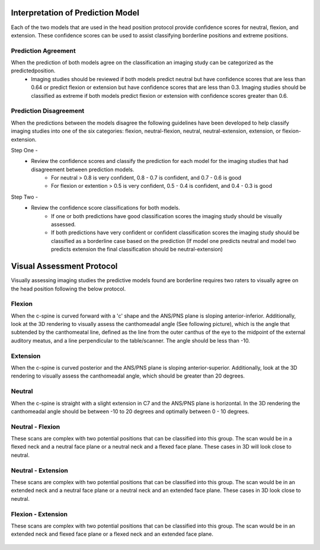 Interpretation of Prediction Model
==================================

Each of the two models that are used in the head position protocol provide confidence scores for neutral, flexion, and extension. These confidence scores can be used to assist classifying borderline positions and extreme positions.

Prediction Agreement
--------------------

When the prediction of both models agree on the classification an imaging study can be categorized as the predictedposition.
	* Imaging studies should be reviewed if both models predict neutral but have confidence scores that are less than 0.64 or predict flexion or extension but have confidence scores that are less than 0.3. Imaging studies should be classified as extreme if both models predict flexion or extension with confidence scores greater than 0.6.

Prediction Disagreement
-----------------------

When the predictions between the models disagree the following guidelines have been developed to help classify imaging studies into one of the six categories: flexion, neutral-flexion, neutral, neutral-extension, extension,  or flexion-extension.

Step One - 
	* Review the confidence scores and classify the prediction for each model for the imaging studies that had disagreement between prediction models.
		* For neutral > 0.8 is very confident, 0.8 - 0.7 is confident, and 0.7 - 0.6 is good
		* For flexion or extention > 0.5 is very confident, 0.5 - 0.4 is confident, and 0.4 - 0.3 is good

Step Two - 
	* Review the confidence score classifications for both models.
		* If one or both predictions have good classification scores the imaging study should be visually assessed.
		* If both predictions have very confident or confident classification scores the imaging study should be classified as a borderline case based on the prediction (If model one predicts neutral and model two predicts extension the final classification should be neutral-extension) 


Visual Assessment Protocol
==========================

Visually assessing imaging studies the predictive models found are borderline requires two raters to visually agree on the head position following the below protocol.


Flexion
-------
	
When the c-spine is curved forward with a 'c' shape and the ANS/PNS plane is sloping anterior-inferior. Additionally, look at the 3D rendering to visually assess the canthomeadal angle (See following picture), which is the angle that subtended by the canthomeatal line, defined as the line from the outer canthus of the eye to the midpoint of the external auditory meatus, and a line perpendicular to the table/scanner. The angle should be less than -10. 

.. figure:: docs/Flexion.JPG
	:scale: 75%
	:alt: Flexion head position shown in multiplanar and 3D rendering of CT scan.
Extension
---------

When the c-spine is curved posterior and the ANS/PNS plane is sloping anterior-superior. Additionally, look at the 3D rendering to visually assess the canthomeadal angle, which should be greater than 20 degrees.

.. figure:: docs/Extension.JPG
	:scale: 75%
	:alt: Extension head position shown in multiplanar and 3D rendering of CT scan.

Neutral
-------

When the c-spine is straight with a slight extension in C7 and the ANS/PNS plane is horizontal. In the 3D rendering the canthomeadal angle should be between -10 to 20 degrees and optimally between 0 - 10 degrees.

.. figure:: docs/Neutral.JPG
	:scale: 75%
	:alt: Neutral head position shown in multiplanar and 3D rendering of CT scan.

Neutral - Flexion
-----------------

These scans are complex with two potential positions that can be classified into this group. The scan would be in a flexed neck and a neutral face plane or a neutral neck and a flexed face plane. These cases in 3D will look close to neutral.

.. figure:: docs/NeutralFlexion.JPG
	:scale: 75%
	:alt: Neutral-Flexion head position shown in multiplanar and 3D rendering of CT scan.

Neutral - Extension
-------------------

These scans are complex with two potential positions that can be classified into this group. The scan would be in an extended neck and a neutral face plane or a neutral neck and an extended face plane. These cases in 3D look close to neutral.

.. figure:: docs/NeutralExtension.JPG
	:scale: 75%
	:alt: Neutral-Extension head position shown in multiplanar and 3D rendering of CT scan.

Flexion - Extension
-------------------

These scans are complex with two potential positions that can be classified into this group. The scan would be in an extended neck and flexed face plane or a flexed neck and an extended face plane.

.. figure:: docs/FlexionExtension.JPG
	:scale: 75%
	:alt: Flexion-Extension head position shown in multiplanar and 3D rendering of CT scan.



